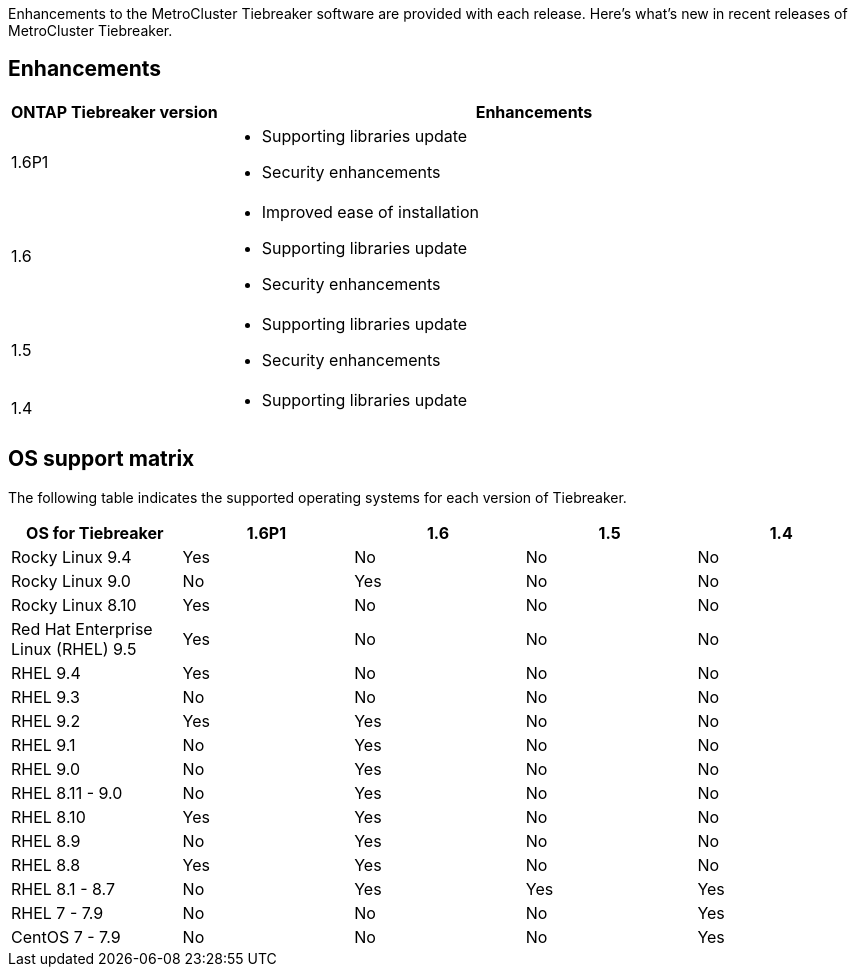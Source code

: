 [.lead]
Enhancements to the MetroCluster Tiebreaker software are provided with each release. Here's what's new in recent releases of MetroCluster Tiebreaker.

== Enhancements

[cols="25,75"]
|===

h| ONTAP Tiebreaker version h| Enhancements

a| 1.6P1
a|  
* Supporting libraries update  
* Security enhancements 

a| 1.6
a| 
* Improved ease of installation 
* Supporting libraries update  
* Security enhancements 

a| 1.5
a|
* Supporting libraries update  
* Security enhancements 

a| 1.4 
a| 
* Supporting libraries update


|===


== OS support matrix

The following table indicates the supported operating systems for each version of Tiebreaker. 

|===

h| OS for Tiebreaker h| 1.6P1 h| 1.6 h| 1.5 h| 1.4 

a| Rocky Linux 9.4
a| Yes
a| No
a| No
a| No

a| Rocky Linux 9.0
a| No
a| Yes
a| No
a| No

a| Rocky Linux 8.10
a| Yes
a| No
a| No
a| No

a| Red Hat Enterprise Linux (RHEL) 9.5
a| Yes
a| No
a| No
a| No

a| RHEL 9.4
a| Yes
a| No
a| No
a| No

a| RHEL 9.3
a| No
a| No
a| No
a| No

a| RHEL 9.2
a| Yes
a| Yes
a| No
a| No

a| RHEL 9.1
a| No
a| Yes
a| No
a| No

a| RHEL 9.0
a| No
a| Yes
a| No
a| No

a| RHEL 8.11 - 9.0 
a| No
a| Yes
a| No
a| No

a| RHEL 8.10 
a| Yes
a| Yes
a| No
a| No

a| RHEL 8.9 
a| No
a| Yes
a| No
a| No

a| RHEL 8.8
a| Yes
a| Yes
a| No
a| No


a| RHEL 8.1 - 8.7
a| No
a| Yes
a| Yes
a| Yes


a| RHEL 7 - 7.9
a| No
a| No
a| No
a| Yes



a| CentOS 7 - 7.9
a| No
a| No
a| No
a| Yes



|===

// 2025 July 07, ONTAPDOC-3211